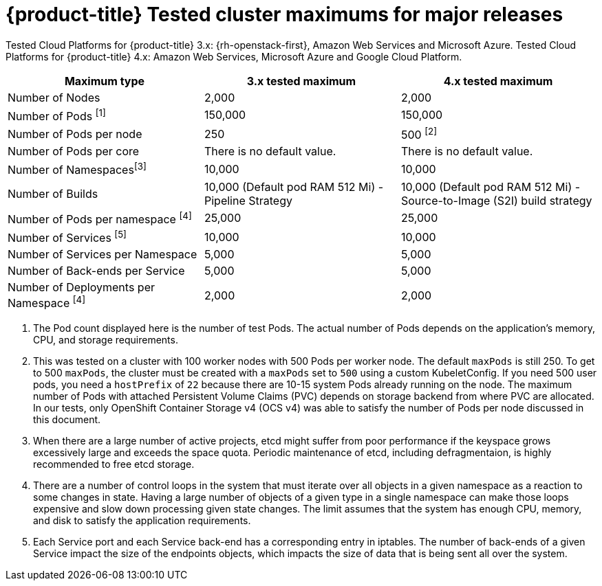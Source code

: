 // Module included in the following assemblies:
//
// * scalability_and_performance/planning-your-environment-according-to-object-maximums.adoc

[id="cluster-maximums-major-releases_{context}"]
= {product-title} Tested cluster maximums for major releases

Tested Cloud Platforms for {product-title} 3.x: {rh-openstack-first}, Amazon Web Services and Microsoft Azure.
Tested Cloud Platforms for {product-title} 4.x: Amazon Web Services, Microsoft Azure and Google Cloud Platform.

[options="header",cols="3*"]
|===
| Maximum type |3.x tested maximum |4.x tested maximum

| Number of Nodes
| 2,000
| 2,000

| Number of Pods ^[1]^
| 150,000
| 150,000

| Number of Pods per node
| 250
| 500 ^[2]^

| Number of Pods per core
| There is no default value.
| There is no default value.

| Number of Namespaces^[3]^
| 10,000
| 10,000

| Number of Builds
| 10,000 (Default pod RAM 512 Mi) - Pipeline Strategy
| 10,000 (Default pod RAM 512 Mi) - Source-to-Image (S2I) build strategy

| Number of Pods per namespace ^[4]^
| 25,000
| 25,000

| Number of Services ^[5]^
| 10,000
| 10,000

| Number of Services per Namespace
| 5,000
| 5,000

| Number of Back-ends per Service
| 5,000
| 5,000

| Number of Deployments per Namespace ^[4]^
| 2,000
| 2,000

|===
[.small]
--
1. The Pod count displayed here is the number of test Pods. The actual number of Pods depends on the application’s memory, CPU, and storage requirements.
2. This was tested on a cluster with 100 worker nodes with 500 Pods per worker node. The default `maxPods` is still 250. To get to 500 `maxPods`, the cluster must be created with a `maxPods` set to `500` using a custom KubeletConfig. If you need 500 user pods, you need a `hostPrefix` of `22` because there are 10-15 system Pods already running on the node. The maximum number of Pods with attached Persistent Volume Claims (PVC) depends on storage backend from where PVC are allocated. In our tests, only OpenShift Container Storage v4 (OCS v4) was able to satisfy the number of Pods per node discussed in this document.
3. When there are a large number of active projects, etcd might suffer from poor performance if the keyspace grows excessively large and exceeds the space quota. Periodic maintenance of etcd, including defragmentaion, is highly recommended to free etcd storage.
4. There are a number of control loops in the system that must iterate over all objects in a given namespace as a reaction to some changes in state. Having a large number of objects of a given type in a single namespace can make those loops expensive and slow down processing given state changes. The limit assumes that the system has enough CPU, memory, and disk to satisfy the application requirements.
5. Each Service port and each Service back-end has a corresponding entry in iptables. The number of back-ends of a given Service impact the size of the endpoints objects, which impacts the size of data that is being sent all over the system.
--
